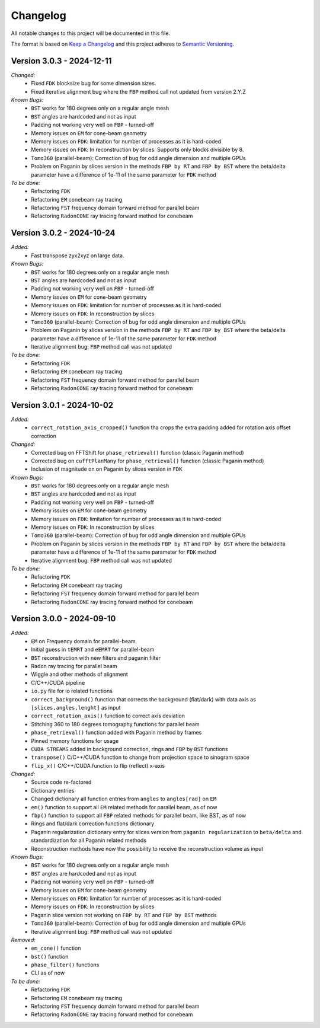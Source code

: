 Changelog
=========

All notable changes to this project will be documented in this file.

The format is based on `Keep a Changelog <https://keepachangelog.com/en/1.0.0/>`_ and this project adheres to `Semantic Versioning <https://semver.org/spec/v2.0.0.html>`_.

Version 3.0.3 - 2024-12-11
--------------------------
*Changed:*
  - Fixed ``FDK`` blocksize bug for some dimension sizes.
  - Fixed iterative alignment bug where the ``FBP`` method call not updated from version 2.Y.Z

*Known Bugs:*
  - ``BST`` works for 180 degrees only on a regular angle mesh
  - ``BST`` angles are hardcoded and not as input
  - Padding not working very well on ``FBP`` - turned-off
  - Memory issues on ``EM`` for cone-beam geometry
  - Memory issues on ``FDK``: limitation for number of processes as it is hard-coded
  - Memory issues on ``FDK``: In reconstruction by slices. Supports only blocks divisible by 8.
  - ``Tomo360`` (parallel-beam): Correction of bug for odd angle dimension and multiple GPUs
  - Problem on Paganin by slices version in the methods ``FBP by RT`` and ``FBP by BST`` where the beta/delta parameter have a difference of 1e-11 of the same parameter for ``FDK`` method

*To be done:*
  - Refactoring ``FDK``
  - Refactoring ``EM`` conebeam ray tracing
  - Refactoring ``FST`` frequency domain forward method for parallel beam
  - Refactoring ``RadonCONE`` ray tracing forward method for conebeam


Version 3.0.2 - 2024-10-24
--------------------------
*Added:*
  - Fast transpose zyx2xyz on large data.

*Known Bugs:*
  - ``BST`` works for 180 degrees only on a regular angle mesh
  - ``BST`` angles are hardcoded and not as input
  - Padding not working very well on ``FBP`` - turned-off
  - Memory issues on ``EM`` for cone-beam geometry
  - Memory issues on ``FDK``: limitation for number of processes as it is hard-coded
  - Memory issues on ``FDK``: In reconstruction by slices
  - ``Tomo360`` (parallel-beam): Correction of bug for odd angle dimension and multiple GPUs
  - Problem on Paganin by slices version in the methods ``FBP by RT`` and ``FBP by BST`` where the beta/delta parameter have a difference of 1e-11 of the same parameter for ``FDK`` method
  - Iterative alignment bug: ``FBP`` method call was not updated

*To be done:*
  - Refactoring ``FDK``
  - Refactoring ``EM`` conebeam ray tracing
  - Refactoring ``FST`` frequency domain forward method for parallel beam
  - Refactoring ``RadonCONE`` ray tracing forward method for conebeam


Version 3.0.1 - 2024-10-02
--------------------------
*Added:*
  - ``correct_rotation_axis_cropped()`` function tha crops the extra padding added for rotation axis offset correction
  
*Changed:*
  - Corrected bug on FFTShift for ``phase_retrieval()`` function (classic Paganin method)
  - Corrected bug on ``cufftPlanMany`` for ``phase_retrieval()`` function (classic Paganin method) 
  - Inclusion of magnitude on on Paganin by slices version in ``FDK``
 
*Known Bugs:*
  - ``BST`` works for 180 degrees only on a regular angle mesh
  - ``BST`` angles are hardcoded and not as input
  - Padding not working very well on ``FBP`` - turned-off
  - Memory issues on ``EM`` for cone-beam geometry
  - Memory issues on ``FDK``: limitation for number of processes as it is hard-coded
  - Memory issues on ``FDK``: In reconstruction by slices
  - ``Tomo360`` (parallel-beam): Correction of bug for odd angle dimension and multiple GPUs
  - Problem on Paganin by slices version in the methods ``FBP by RT`` and ``FBP by BST`` where the beta/delta parameter have a difference of 1e-11 of the same parameter for ``FDK`` method
  - Iterative alignment bug: ``FBP`` method call was not updated

*To be done:*
  - Refactoring ``FDK``
  - Refactoring ``EM`` conebeam ray tracing
  - Refactoring ``FST`` frequency domain forward method for parallel beam
  - Refactoring ``RadonCONE`` ray tracing forward method for conebeam

Version 3.0.0 - 2024-09-10
--------------------------
*Added:*
  - ``EM`` on Frequency domain for parallel-beam
  - Initial guess in ``tEMRT`` and  ``eEMRT`` for parallel-beam
  - ``BST`` reconstruction with new filters and paganin filter
  - Radon ray tracing for parallel beam
  - Wiggle and other methods of alignment
  - C/C++/CUDA pipeline
  - ``io.py`` file for io related functions
  - ``correct_background()`` function that corrects the background (flat/dark) with data axis as ``[slices,angles,lenght]`` as input
  - ``correct_rotation_axis()`` function to correct axis deviation
  - Stitching 360 to 180 degrees tomography functions for parallel beam
  - ``phase_retrieval()`` function added with Paganin method by frames
  - Pinned memory functions for usage
  - ``CUDA STREAMS`` added in background correction, rings and ``FBP`` by ``BST`` functions
  - ``transpose()`` C/C++/CUDA function to change from projection space to sinogram space
  - ``flip_x()`` C/C++/CUDA function to flip (reflect) x-axis
 
*Changed:*
  - Source code re-factored
  - Dictionary entries 
  - Changed dictionary all function entries from ``angles`` to ``angles[rad]`` on ``EM``
  - ``em()`` function to support all ``EM`` related methods for parallel beam, as of now
  - ``fbp()`` function to support all ``FBP`` related methods for parallel beam, like BST, as of now
  - Rings and flat/dark correction functions dictionary
  - Paganin regularization dictionary entry for slices version from ``paganin regularization`` to ``beta/delta`` and standardization for all Paganin related methods
  - Reconstruction methods have now the possibility to receive the reconstruction volume as input 

*Known Bugs:*
  - ``BST`` works for 180 degrees only on a regular angle mesh
  - ``BST`` angles are hardcoded and not as input
  - Padding not working very well on ``FBP`` - turned-off
  - Memory issues on ``EM`` for cone-beam geometry
  - Memory issues on ``FDK``: limitation for number of processes as it is hard-coded
  - Memory issues on ``FDK``: In reconstruction by slices
  - Paganin slice version not working on ``FBP by RT`` and ``FBP by BST`` methods
  - ``Tomo360`` (parallel-beam): Correction of bug for odd angle dimension and multiple GPUs
  - Iterative alignment bug: ``FBP`` method call was not updated

*Removed:*
  - ``em_cone()`` function
  - ``bst()`` function
  - ``phase_filter()`` functions 
  - CLI as of now

*To be done:*
  - Refactoring ``FDK``
  - Refactoring ``EM`` conebeam ray tracing
  - Refactoring ``FST`` frequency domain forward method for parallel beam
  - Refactoring ``RadonCONE`` ray tracing forward method for conebeam